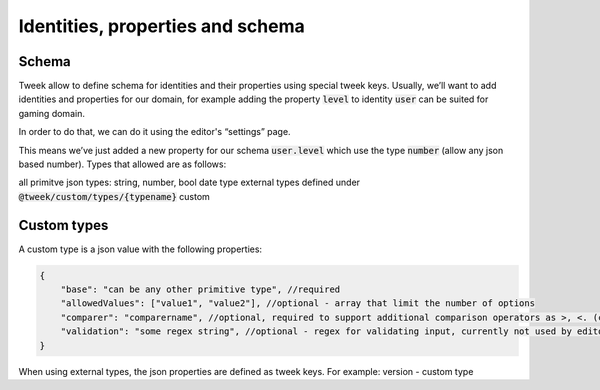 Identities, properties and schema
=================================

Schema
------

Tweek allow to define schema for identities and their properties using special tweek keys.
Usually, we’ll want to add identities and properties for our domain, for example adding the property :code:`level` to identity :code:`user` can be suited for gaming domain.

In order to do that, we can do it using the editor's “settings” page.

This means we’ve just added a new property for our schema :code:`user.level` which use the type :code:`number` (allow any json based number). 
Types that allowed are as follows:

all primitve json types: string, number, bool
date type
external types defined under :code:`@tweek/custom/types/{typename}`
custom

Custom types
------------

A custom type is a json value with the following properties:

.. code-block:: code

    {
        "base": "can be any other primitive type", //required
        "allowedValues": ["value1", "value2"], //optional - array that limit the number of options
        "comparer": "comparername", //optional, required to support additional comparison operators as >, <. (comparer need to be registered in api)
        "validation": "some regex string", //optional - regex for validating input, currently not used by editor/api
    }

When using external types, the json properties are defined as tweek keys. For example: version - custom type